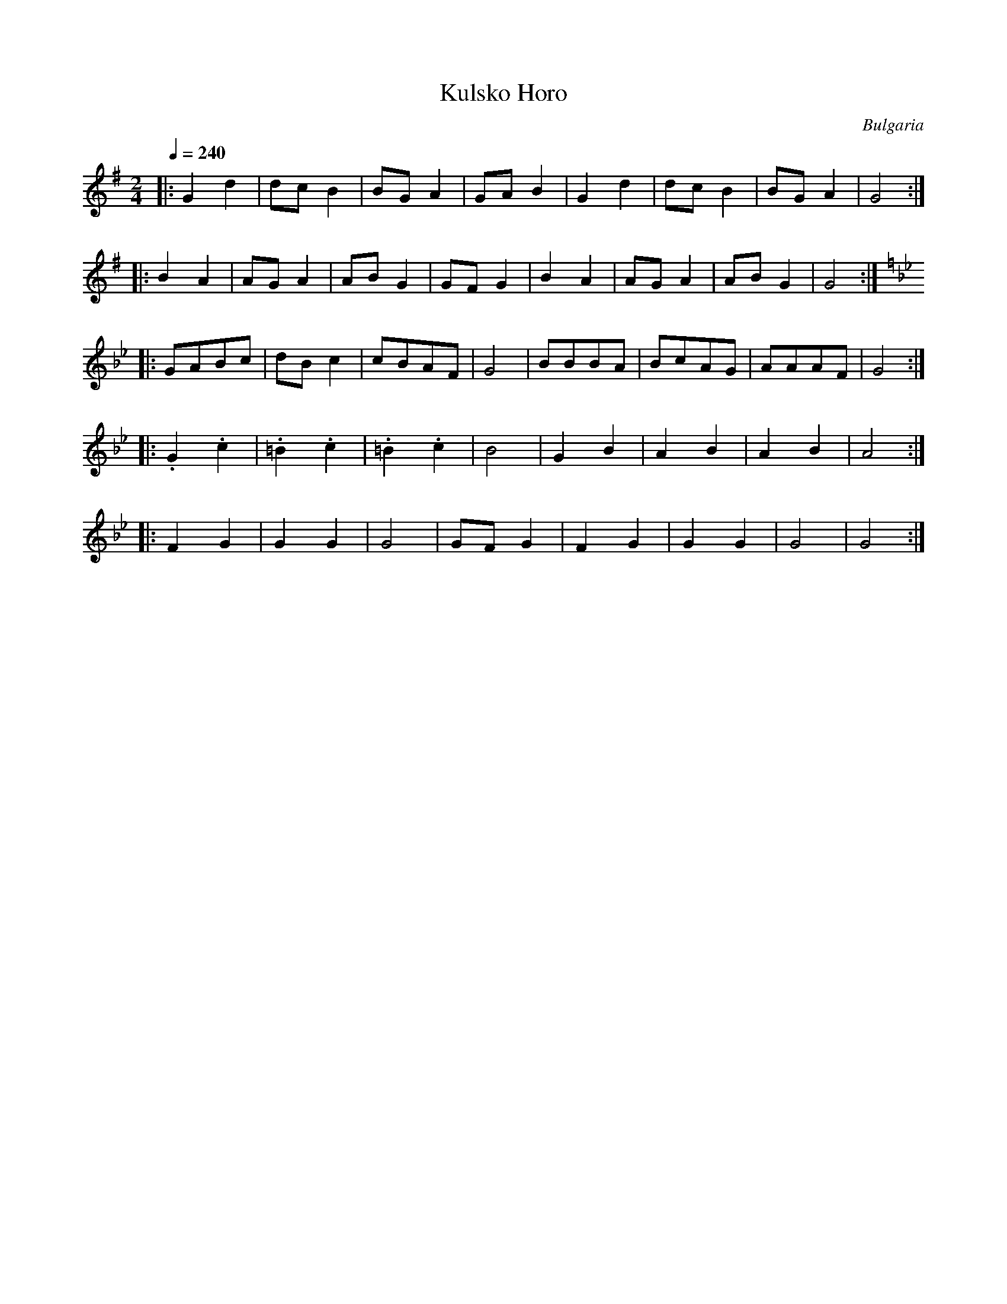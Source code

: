 X: 234
T:  Kulsko Horo
O: Bulgaria
F: http://www.youtube.com/watch?v=Gez3rogQYKQ
F: http://www.youtube.com/watch?v=bVg3IolZsz4
F: http://www.youtube.com/watch?v=MbF-GXiiBE8
M: 2/4
L: 1/8
Q: 1/4=240
K: G
|:G2d2  |dcB2   |BGA2   |GAB2|G2d2|dcB2|BGA2|G4 :|
|:B2A2  |AGA2   |ABG2   |GFG2|B2A2|AGA2|ABG2|G4 :|
K:Gm
|:GABc  |dBc2   |cBAF   |G4  |BBBA|BcAG|AAAF|G4 :|
|:.G2.c2|.=B2.c2|.=B2.c2|B4  |G2B2|A2B2|A2B2|A4 :|
|:F2G2  |G2G2   |G4     |GFG2|F2G2|G2G2|G4  |G4 :|
